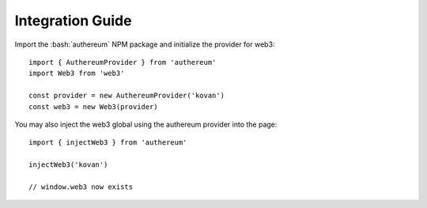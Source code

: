 =================
Integration Guide
=================

Import the :bash:`authereum` NPM package and initialize the provider for web3::

  import { AuthereumProvider } from 'authereum'
  import Web3 from 'web3'

  const provider = new AuthereumProvider('kovan')
  const web3 = new Web3(provider)

You may also inject the web3 global using the authereum provider into the page::

  import { injectWeb3 } from 'authereum'

  injectWeb3('kovan')

  // window.web3 now exists


